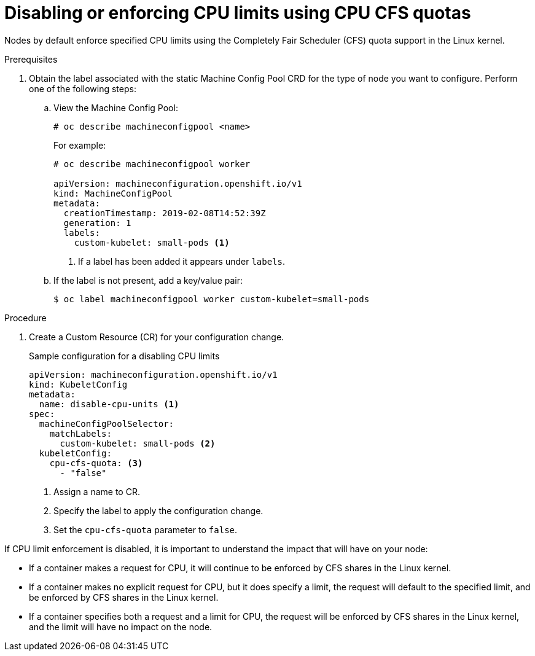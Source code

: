 // Module included in the following assemblies:
//
// * nodes/nodes-cluster-overcommit.adoc

[id='nodes-cluster-overcommit-node-enforcing_{context}']

= Disabling or enforcing CPU limits using CPU CFS quotas

Nodes by default enforce specified CPU limits using the Completely Fair Scheduler (CFS) quota support in
the Linux kernel.

.Prerequisites

. Obtain the label associated with the static Machine Config Pool CRD for the type of node you want to configure.
Perform one of the following steps:

.. View the Machine Config Pool:
+
----
# oc describe machineconfigpool <name>
----
+
For example:
+
[source,yaml]
----
# oc describe machineconfigpool worker

apiVersion: machineconfiguration.openshift.io/v1
kind: MachineConfigPool
metadata:
  creationTimestamp: 2019-02-08T14:52:39Z
  generation: 1
  labels:
    custom-kubelet: small-pods <1>
----
<1> If a label has been added it appears under `labels`.

.. If the label is not present, add a key/value pair:
+
----
$ oc label machineconfigpool worker custom-kubelet=small-pods
----

.Procedure

. Create a Custom Resource (CR) for your configuration change.
+
.Sample configuration for a disabling CPU limits
[source,yaml]
----
apiVersion: machineconfiguration.openshift.io/v1
kind: KubeletConfig
metadata:
  name: disable-cpu-units <1>
spec:
  machineConfigPoolSelector:
    matchLabels:
      custom-kubelet: small-pods <2>
  kubeletConfig:
    cpu-cfs-quota: <3>
      - "false"
----
<1> Assign a name to CR.
<2> Specify the label to apply the configuration change.
<3> Set the `cpu-cfs-quota` parameter to `false`.

If CPU limit enforcement is disabled, it is important to understand the impact that will have on your node:

- If a container makes a request for CPU, it will continue to be enforced by CFS
shares in the Linux kernel.
- If a container makes no explicit request for CPU, but it does specify a limit,
the request will default to the specified limit, and be enforced by CFS shares
in the Linux kernel.
- If a container specifies both a request and a limit for CPU, the request will
be enforced by CFS shares in the Linux kernel, and the limit will have no
impact on the node.
